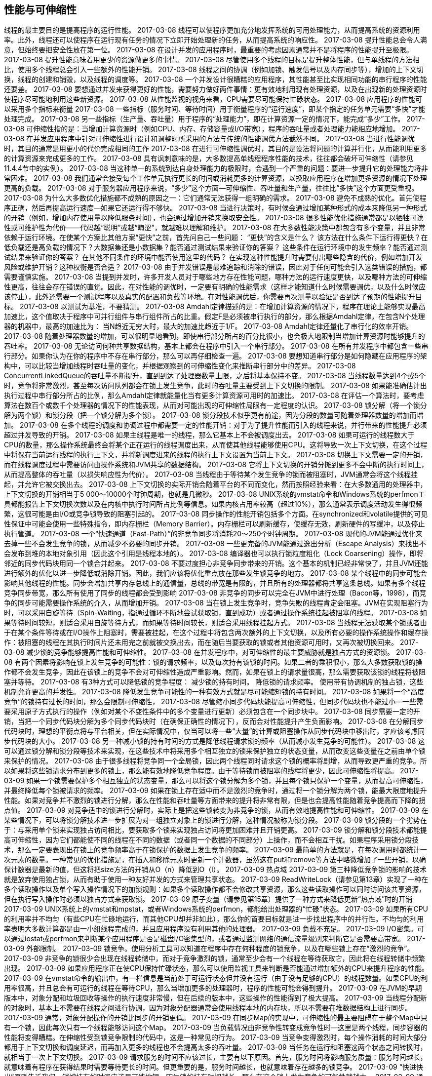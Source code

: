 [[performance-and-scalability]]
== 性能与可伸缩性


线程的最主要目的是提高程序的运行性能。
 2017-03-08
线程可以使程序更加充分地发挥系统的可用处理能力，从而提高系统的资源利用率。此外，线程还可以使程序在运行现有任务的情况下立即开始处理新的任务，从而提高系统的响应性。
 2017-03-08
提升性能总会令人满意，但始终要把安全性放在第一位。
 2017-03-08
在设计并发的应用程序时，最重要的考虑因素通常并不是将程序的性能提升至极限。
 2017-03-08
提升性能意味着用更少的资源做更多的事情。
 2017-03-08
尽管使用多个线程的目标是提升整体性能，但与单线程的方法相比，使用多个线程总会引入一些额外的性能开销。
 2017-03-08
线程之间的协调（例如加锁、触发信号以及内存同步等），增加的上下文切换，线程的创建和销毁，以及线程的调度等。
 2017-03-08
一个并发设计很糟糕的应用程序，其性能甚至比实现相同功能的串行程序的性能还要差。
 2017-03-08
要想通过并发来获得更好的性能，需要努力做好两件事情：更有效地利用现有处理资源，以及在出现新的处理资源时使程序尽可能地利用这些新资源。
 2017-03-08
从性能监视的视角来看，CPU需要尽可能保持忙碌状态。
 2017-03-08
应用程序的性能可以采用多个指标来衡量
 2017-03-08
一些指标（服务时间、等待时间）用于衡量程序的“运行速度”，即某个指定的任务单元需要“多快”才能处理完成。
 2017-03-08
另一些指标（生产量、吞吐量）用于程序的“处理能力”，即在计算资源一定的情况下，能完成“多少”工作。
 2017-03-08
可伸缩性指的是：当增加计算资源时（例如CPU、内存、存储容量或I/O带宽），程序的吞吐量或者处理能力能相应地增加。
 2017-03-08
在并发应用程序中针对可伸缩性进行设计和调整时所采用的方法与传统的性能调优方法截然不同。
 2017-03-08
当进行性能调优时，其目的通常是用更小的代价完成相同的工作
 2017-03-08
在进行可伸缩性调优时，其目的是设法将问题的计算并行化，从而能利用更多的计算资源来完成更多的工作。
 2017-03-08
具有讽刺意味的是，大多数提高单线程程序性能的技术，往往都会破坏可伸缩性（请参见11.4.4节中的实例）。
 2017-03-08
当这种单一的系统到达自身处理能力的极限时，会遇到一个严重的问题：要进一步提升它的处理能力将非常困难。
 2017-03-08
我们通常会接受每个工作单元执行更长的时间或消耗更多的计算资源，以换取应用程序在增加更多资源的情况下处理更高的负载。
 2017-03-08
对于服务器应用程序来说，“多少”这个方面—可伸缩性、吞吐量和生产量，往往比“多快”这个方面更受重视。
 2017-03-08
为什么大多数优化措施都不成熟的原因之一：它们通常无法获得一组明确的需求。
 2017-03-08
避免不成熟的优化。首先使程序正确，然后再提高运行速度—如果它还运行得不够快。
 2017-03-08
当进行决策时，有时候会通过增加某种形式的成本来降低另一种形式的开销（例如，增加内存使用量以降低服务时间），也会通过增加开销来换取安全性。
 2017-03-08
很多性能优化措施通常都是以牺牲可读性或可维护性为代价——代码越“聪明”或越“晦涩”，就越难以理解和维护。
 2017-03-08
在大多数性能决策中都包含有多个变量，并且非常依赖于运行环境。在使某个方案比其他方案“更快”之前，首先问自己一些问题：
“更快”的含义是什么？
该方法在什么条件下运行得更快？在低负载还是高负载的情况下？大数据集还是小数据集？能否通过测试结果来验证你的答案？
这些条件在运行环境中的发生频率？能否通过测试结果来验证你的答案？
在其他不同条件的环境中能否使用这里的代码？
在实现这种性能提升时需要付出哪些隐含的代价，例如增加开发风险或维护开销？这种权衡是否合适？
 2017-03-08
由于并发错误是最难追踪和消除的错误，因此对于任何可能会引入这类错误的措施，都需要谨慎实施。
 2017-03-08
当提到并发时，许多开发人员对于哪些地方存在性能问题，哪种方法的运行速度更快，以及哪种方法的可伸缩性更高，往往会存在错误的直觉。因此，在对性能的调优时，一定要有明确的性能需求（这样才能知道什么时候需要调优，以及什么时候应该停止），此外还需要一个测试程序以及真实的配置和负载等环境。在对性能调优后，你需要再次测量以验证是否到达了预期的性能提升目标。
 2017-03-08
以测试为基准，不要猜测。
 2017-03-08
Amdahl定律描述的是：在增加计算资源的情况下，程序在理论上能够实现最高加速比，这个值取决于程序中可并行组件与串行组件所占的比重。假定F是必须被串行执行的部分，那么根据Amdahl定律，在包含N个处理器的机器中，最高的加速比为：
当N趋近无穷大时，最大的加速比趋近于1/F。
 2017-03-08
Amdahl定律还量化了串行化的效率开销。
 2017-03-08
随着处理器数量的增加，可以很明显地看到，即使串行部分所占的百分比很小，也会极大地限制当增加计算资源时能够提升的吞吐率。
 2017-03-08
无论访问何种共享数据结构，基本上都会在程序中引入一个串行部分。
 2017-03-08
在所有并发程序中都包含一些串行部分。如果你认为在你的程序中不存在串行部分，那么可以再仔细检查一遍。
 2017-03-08
要想知道串行部分是如何隐藏在应用程序的架构中，可以比较当增加线程时吞吐量的变化，并根据观察到的可伸缩性变化来推断串行部分中的差异。
 2017-03-08
ConcurrentLinkedQueue的吞吐量不断提升，直到到达了处理器数量上限，之后将基本保持不变。
 2017-03-08
当线程数量达到4个或5个时，竞争将非常激烈，甚至每次访问队列都会在锁上发生竞争，此时的吞吐量主要受到上下文切换的限制。
 2017-03-08
如果能准确估计出执行过程中串行部分所占的比例，那么Amdahl定律就能量化当有更多计算资源可用时的加速比。
 2017-03-08
在评估一个算法时，要考虑算法在数百个或数千个处理器的情况下的性能表现，从而对可能出现的可伸缩性局限有一定程度的认识。
 2017-03-08
锁分解（将一个锁分解为两个锁）和锁分段（把一个锁分解为多个锁）。
 2017-03-08
锁分段技术似乎更有前途，因为分段的数量可随着处理器数量的增加而增加。
 2017-03-08
在多个线程的调度和协调过程中都需要一定的性能开销：对于为了提升性能而引入的线程来说，并行带来的性能提升必须超过并发导致的开销。
 2017-03-08
如果主线程是唯一的线程，那么它基本上不会被调度出去。
 2017-03-08
如果可运行的线程数大于CPU的数量，那么操作系统最终会将某个正在运行的线程调度出来，从而使其他线程能够使用CPU。这将导致一次上下文切换，在这个过程中将保存当前运行线程的执行上下文，并将新调度进来的线程的执行上下文设置为当前上下文。
 2017-03-08
切换上下文需要一定的开销，而在线程调度过程中需要访问由操作系统和JVM共享的数据结构。
 2017-03-08
它将上下文切换的开销分摊到更多不会中断的执行时间上，从而提高整体的吞吐量（以损失响应性为代价）。
 2017-03-08
当线程由于等待某个发生竞争的锁而被阻塞时，JVM通常会将这个线程挂起，并允许它被交换出去。
 2017-03-08
上下文切换的实际开销会随着平台的不同而变化，然而按照经验来看：在大多数通用的处理器中，上下文切换的开销相当于5 000～10000个时钟周期，也就是几微秒。
 2017-03-08
UNIX系统的vmstat命令和Windows系统的perfmon工具都能报告上下文切换次数以及在内核中执行时间所占比例等信息。如果内核占用率较高（超过10%），那么通常表示调度活动发生得很频繁，这很可能是由I/O或竞争锁导致的阻塞引起的。
 2017-03-08
同步操作的性能开销包括多个方面。在synchronized和volatile提供的可见性保证中可能会使用一些特殊指令，即内存栅栏（Memory Barrier）。内存栅栏可以刷新缓存，使缓存无效，刷新硬件的写缓冲，以及停止执行管道。
 2017-03-08
一个“快速通道（Fast-Path）”的非竞争同步将消耗20～250个时钟周期。
 2017-03-08
现代的JVM能通过优化来去掉一些不会发生竞争的锁，从而减少不必要的同步开销。
 2017-03-08
一些更完备的JVM能通过逸出分析（Escape Analysis）来找出不会发布到堆的本地对象引用（因此这个引用是线程本地的）。
 2017-03-08
编译器也可以执行锁粒度粗化（Lock Coarsening）操作，即将邻近的同步代码块用同一个锁合并起来。
 2017-03-08
不要过度担心非竞争同步带来的开销。这个基本的机制已经非常快了，并且JVM还能进行额外的优化以进一步降低或消除开销。因此，我们应该将优化重点放在那些发生锁竞争的地方。
 2017-03-08
某个线程中的同步可能会影响其他线程的性能。同步会增加共享内存总线上的通信量，总线的带宽是有限的，并且所有的处理器都将共享这条总线。如果有多个线程竞争同步带宽，那么所有使用了同步的线程都会受到影响
 2017-03-08
非竞争的同步可以完全在JVM中进行处理（Bacon等，1998），而竞争的同步可能需要操作系统的介入，从而增加开销。
 2017-03-08
当在锁上发生竞争时，竞争失败的线程肯定会阻塞。JVM在实现阻塞行为时，可以采用自旋等待（Spin-Waiting，指通过循环不断地尝试获取锁，直到成功）或者通过操作系统挂起被阻塞的线程。
 2017-03-08
如果等待时间较短，则适合采用自旋等待方式，而如果等待时间较长，则适合采用线程挂起方式。
 2017-03-08
当线程无法获取某个锁或者由于在某个条件等待或在I/O操作上阻塞时，需要被挂起，在这个过程中将包含两次额外的上下文切换，以及所有必要的操作系统操作和缓存操作：被阻塞的线程在其执行时间片还未用完之前就被交换出去，而在随后当要获取的锁或者其他资源可用时，又再次被切换回来。
 2017-03-08
减少锁的竞争能够提高性能和可伸缩性。
 2017-03-08
在并发程序中，对可伸缩性的最主要威胁就是独占方式的资源锁。
 2017-03-08
有两个因素将影响在锁上发生竞争的可能性：锁的请求频率，以及每次持有该锁的时间。如果二者的乘积很小，那么大多数获取锁的操作都不会发生竞争，因此在该锁上的竞争不会对可伸缩性造成严重影响。然而，如果在锁上的请求量很高，那么需要获取该锁的线程将被阻塞并等待。
 2017-03-08
有3种方式可以降低锁的竞争程度：
减少锁的持有时间。
降低锁的请求频率。
使用带有协调机制的独占锁，这些机制允许更高的并发性。
 2017-03-08
降低发生竞争可能性的一种有效方式就是尽可能缩短锁的持有时间。
 2017-03-08
如果将一个“高度竞争”的锁持有过长的时间，那么会限制可伸缩性，
 2017-03-08
尽管缩小同步代码块能提高可伸缩性，但同步代码块也不能过小—一些需要采用原子方式执行的操作（例如对某个不变性条件中的多个变量进行更新）必须包含在一个同步块中。
 2017-03-08
同步需要一定的开销，当把一个同步代码块分解为多个同步代码块时（在确保正确性的情况下），反而会对性能提升产生负面影响。
 2017-03-08
在分解同步代码块时，理想的平衡点将与平台相关，但在实际情况中，仅当可以将一些“大量”的计算或阻塞操作从同步代码块中移出时，才应该考虑同步代码块的大小。
 2017-03-08
另一种减小锁的持有时间的方式是降低线程请求锁的频率（从而减小发生竞争的可能性）。
 2017-03-08
这可以通过锁分解和锁分段等技术来实现，在这些技术中将采用多个相互独立的锁来保护独立的状态变量，从而改变这些变量在之前由单个锁来保护的情况。
 2017-03-08
由于很多线程将竞争同一个全局锁，因此两个线程同时请求这个锁的概率将剧增，从而导致更严重的竞争。所以如果将这些锁请求分布到更多的锁上，那么能有效地降低竞争程度。由于等待锁而被阻塞的线程将更少，因此可伸缩性将提高。
 2017-03-09
如果一个锁需要保护多个相互独立的状态变量，那么可以将这个锁分解为多个锁，并且每个锁只保护一个变量，从而提高可伸缩性，并最终降低每个锁被请求的频率。
 2017-03-09
如果在锁上存在适中而不是激烈的竞争时，通过将一个锁分解为两个锁，能最大限度地提升性能。如果对竞争并不激烈的锁进行分解，那么在性能和吞吐量等方面带来的提升将非常有限，但是也会提高性能随着竞争提高而下降的拐点值。
 2017-03-09
对竞争适中的锁进行分解时，实际上是把这些锁转变为非竞争的锁，从而有效地提高性能和可伸缩性。
 2017-03-09
在某些情况下，可以将锁分解技术进一步扩展为对一组独立对象上的锁进行分解，这种情况被称为锁分段。
 2017-03-09
锁分段的一个劣势在于：与采用单个锁来实现独占访问相比，要获取多个锁来实现独占访问将更加困难并且开销更高。
 2017-03-09
锁分解和锁分段技术都能提高可伸缩性，因为它们都能使不同的线程在不同的数据（或者同一个数据的不同部分）上操作，而不会相互干扰。如果程序采用锁分段技术，那么一定要表现出在锁上的竞争频率高于在锁保护的数据上发生竞争的频率。
 2017-03-09
最简单的方法就是，在每次调用时都统计一次元素的数量。一种常见的优化措施是，在插入和移除元素时更新一个计数器，虽然这在put和remove等方法中略微增加了一些开销，以确保计数器是最新的值，但这将把size方法的开销从O（n）降低到O（l）。
 2017-03-09
热点域
 2017-03-09
第三种降低竞争锁的影响的技术就是放弃使用独占锁，从而有助于使用一种友好并发的方式来管理共享状态。
 2017-03-09
ReadWriteLock（请参见第13章）实现了一种在多个读取操作以及单个写入操作情况下的加锁规则：如果多个读取操作都不会修改共享资源，那么这些读取操作可以同时访问该共享资源，但在执行写入操作时必须以独占方式来获取锁。
 2017-03-09
原子变量（请参见第15章）提供了一种方式来降低更新“热点域”时的开销
 2017-03-09
UNIX系统上的vmstat和mpstat，或者Windows系统的perfmon，都能给出处理器的“忙碌”状态。
 2017-03-09
如果所有CPU的利用率并不均匀（有些CPU在忙碌地运行，而其他CPU却并非如此），那么你的首要目标就是进一步找出程序中的并行性。不均匀的利用率表明大多数计算都是由一小组线程完成的，并且应用程序没有利用其他的处理器。
 2017-03-09
负载不充足。
 2017-03-09
I/O密集。可以通过iostat或perfmon来判断某个应用程序是否是磁盘I/O密集型的，或者通过监测网络的通信流量级别来判断它是否需要高带宽。
 2017-03-09
外部限制。
 2017-03-09
锁竞争。使用分析工具可以知道在程序中存在何种程度的锁竞争，以及在哪些锁上存在“激烈的竞争”。
 2017-03-09
非竞争的锁很少会出现在线程转储中，而对于竞争激烈的锁，通常至少会有一个线程在等待获取它，因此将在线程转储中频繁出现。
 2017-03-09
如果应用程序正在使CPU保持忙碌状态，那么可以使用监视工具来判断是否能通过增加额外的CPU来提升程序的性能。
 2017-03-09
在vmstat命令的输出中，有一栏信息是当前处于可运行状态但并没有运行（由于没有足够的CPU）的线程数量。如果CPU的利用率很高，并且总会有可运行的线程在等待CPU，那么当增加更多的处理器时，程序的性能可能会得到提升。
 2017-03-09
在JVM的早期版本中，对象分配和垃圾回收等操作的执行速度非常慢，但在后续的版本中，这些操作的性能得到了极大提高。
 2017-03-09
当线程分配新的对象时，基本上不需要在线程之间进行协调，因为对象分配器通常会使用线程本地的内存块，所以不需要在堆数据结构上进行同步。
 2017-03-09
通常，对象分配操作的开销比同步的开销更低。
 2017-03-09
在同步Map的实现中，可伸缩性的最主要阻碍在于整个Map中只有一个锁，因此每次只有一个线程能够访问这个Map。
 2017-03-09
当负载情况由非竞争性转变成竞争性时—这里是两个线程，同步容器的性能将变得糟糕。在伸缩性受到锁竞争限制的代码中，这是一种常见的行为。
 2017-03-09
当竞争变得激烈时，每个操作消耗的时间大部分都用于上下文切换和调度延迟，而再加入更多的线程也不会提高太多的吞吐量。
 2017-03-09
当任务在运行和阻塞这两个状态之间转换时，就相当于一次上下文切换。
 2017-03-09
请求服务的时间不应该过长，主要有以下原因。首先，服务时间将影响服务质量：服务时间越长，就意味着有程序在获得结果时需要等待更长的时间。但更重要的是，服务时间越长，也就意味着存在越多的锁竞争。
 2017-03-09
“快进快出”原则告诉我们，锁被持有的时间应该尽可能地短，因为锁的持有时间越长，那么在这个锁上发生竞争的可能性就越大。
 2017-03-09
通过把I/O操作从处理请求的线程转移到一个专门的线程，类似于两种不同救火方案之间的差异：第一种方案是所有人排成一队，通过传递水桶来救火；第二种方案是每个人都拿着一个水桶去救火。在第二种方案中，每个人都可能在水源和着火点上存在更大的竞争（结果导致了只能将更少的水传递到着火点），此外救火的效率也更低，因为每个人都在不停的切换模式（装水、跑步、倒水、跑步……）。在第一种解决方案中，水不断地从水源传递到燃烧的建筑物，人们付出更少的体力却传递了更多的水，并且每个人从头至尾只需做一项工作。正如中断会干扰人们的工作并降低效率，阻塞和上下文切换同样会干扰线程的正常执行。
 2017-03-09
Amdahl定律告诉我们，程序的可伸缩性取决于在所有代码中必须被串行执行的代码比例。
 2017-03-09
Java程序中串行操作的主要来源是独占方式的资源锁，因此通常可以通过以下方式来提升可伸缩性：减少锁的持有时间，降低锁的粒度，以及采用非独占的锁或非阻塞锁来代替独占锁。
